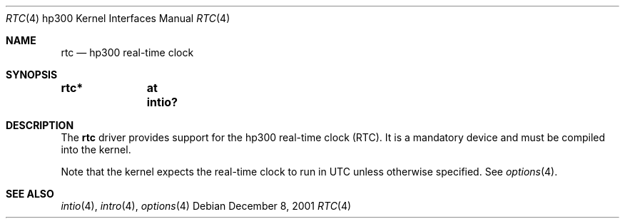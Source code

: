 .\"     $NetBSD: rtc.4,v 1.2 2008/04/30 13:10:56 martin Exp $
.\"
.\" Copyright (c) 2001 The NetBSD Foundation, Inc.
.\" All rights reserved.
.\"
.\" This code is derived from software contributed to The NetBSD Foundation
.\" by Gregory McGarry.
.\"
.\" Redistribution and use in source and binary forms, with or without
.\" modification, are permitted provided that the following conditions
.\" are met:
.\" 1. Redistributions of source code must retain the above copyright
.\"    notice, this list of conditions and the following disclaimer.
.\" 2. Redistributions in binary form must reproduce the above copyright
.\"    notice, this list of conditions and the following disclaimer in the
.\"    documentation and/or other materials provided with the distribution.
.\"
.\" THIS SOFTWARE IS PROVIDED BY THE NETBSD FOUNDATION, INC. AND CONTRIBUTORS
.\" ``AS IS'' AND ANY EXPRESS OR IMPLIED WARRANTIES, INCLUDING, BUT NOT LIMITED
.\" TO, THE IMPLIED WARRANTIES OF MERCHANTABILITY AND FITNESS FOR A PARTICULAR
.\" PURPOSE ARE DISCLAIMED.  IN NO EVENT SHALL THE FOUNDATION OR CONTRIBUTORS
.\" BE LIABLE FOR ANY DIRECT, INDIRECT, INCIDENTAL, SPECIAL, EXEMPLARY, OR
.\" CONSEQUENTIAL DAMAGES (INCLUDING, BUT NOT LIMITED TO, PROCUREMENT OF
.\" SUBSTITUTE GOODS OR SERVICES; LOSS OF USE, DATA, OR PROFITS; OR BUSINESS
.\" INTERRUPTION) HOWEVER CAUSED AND ON ANY THEORY OF LIABILITY, WHETHER IN
.\" CONTRACT, STRICT LIABILITY, OR TORT (INCLUDING NEGLIGENCE OR OTHERWISE)
.\" ARISING IN ANY WAY OUT OF THE USE OF THIS SOFTWARE, EVEN IF ADVISED OF THE
.\" POSSIBILITY OF SUCH DAMAGE.
.\"
.Dd December 8, 2001
.Dt RTC 4 hp300
.Os
.Sh NAME
.Nm rtc
.Nd hp300 real-time clock
.Sh SYNOPSIS
.Cd "rtc*	at intio?"
.Sh DESCRIPTION
The
.Nm
driver provides support for the hp300 real-time clock (RTC).  It is a
mandatory device and must be compiled into the kernel.
.Pp
Note that the kernel expects the real-time clock to run in UTC unless
otherwise specified.  See
.Xr options 4 .
.Sh SEE ALSO
.Xr intio 4 ,
.Xr intro 4 ,
.Xr options 4
